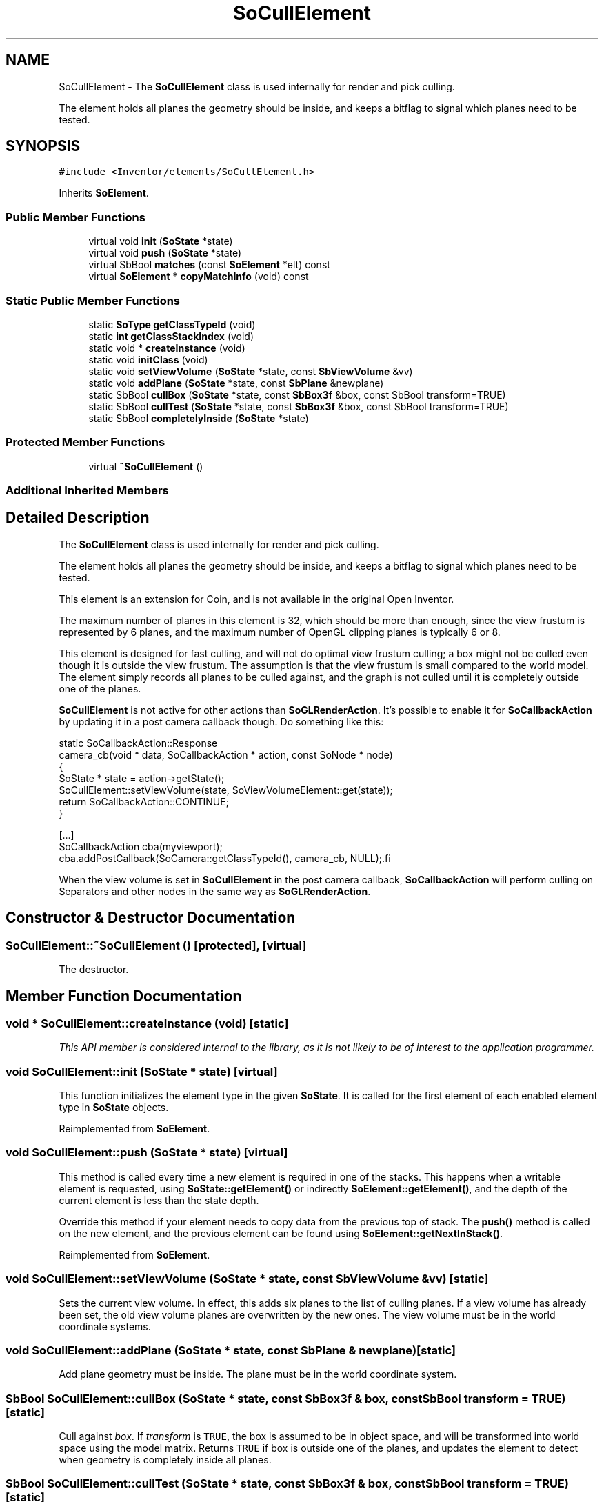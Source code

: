 .TH "SoCullElement" 3 "Sun May 28 2017" "Version 4.0.0a" "Coin" \" -*- nroff -*-
.ad l
.nh
.SH NAME
SoCullElement \- The \fBSoCullElement\fP class is used internally for render and pick culling\&.
.PP
The element holds all planes the geometry should be inside, and keeps a bitflag to signal which planes need to be tested\&.  

.SH SYNOPSIS
.br
.PP
.PP
\fC#include <Inventor/elements/SoCullElement\&.h>\fP
.PP
Inherits \fBSoElement\fP\&.
.SS "Public Member Functions"

.in +1c
.ti -1c
.RI "virtual void \fBinit\fP (\fBSoState\fP *state)"
.br
.ti -1c
.RI "virtual void \fBpush\fP (\fBSoState\fP *state)"
.br
.ti -1c
.RI "virtual SbBool \fBmatches\fP (const \fBSoElement\fP *elt) const"
.br
.ti -1c
.RI "virtual \fBSoElement\fP * \fBcopyMatchInfo\fP (void) const"
.br
.in -1c
.SS "Static Public Member Functions"

.in +1c
.ti -1c
.RI "static \fBSoType\fP \fBgetClassTypeId\fP (void)"
.br
.ti -1c
.RI "static \fBint\fP \fBgetClassStackIndex\fP (void)"
.br
.ti -1c
.RI "static void * \fBcreateInstance\fP (void)"
.br
.ti -1c
.RI "static void \fBinitClass\fP (void)"
.br
.ti -1c
.RI "static void \fBsetViewVolume\fP (\fBSoState\fP *state, const \fBSbViewVolume\fP &vv)"
.br
.ti -1c
.RI "static void \fBaddPlane\fP (\fBSoState\fP *state, const \fBSbPlane\fP &newplane)"
.br
.ti -1c
.RI "static SbBool \fBcullBox\fP (\fBSoState\fP *state, const \fBSbBox3f\fP &box, const SbBool transform=TRUE)"
.br
.ti -1c
.RI "static SbBool \fBcullTest\fP (\fBSoState\fP *state, const \fBSbBox3f\fP &box, const SbBool transform=TRUE)"
.br
.ti -1c
.RI "static SbBool \fBcompletelyInside\fP (\fBSoState\fP *state)"
.br
.in -1c
.SS "Protected Member Functions"

.in +1c
.ti -1c
.RI "virtual \fB~SoCullElement\fP ()"
.br
.in -1c
.SS "Additional Inherited Members"
.SH "Detailed Description"
.PP 
The \fBSoCullElement\fP class is used internally for render and pick culling\&.
.PP
The element holds all planes the geometry should be inside, and keeps a bitflag to signal which planes need to be tested\&. 

This element is an extension for Coin, and is not available in the original Open Inventor\&.
.PP
The maximum number of planes in this element is 32, which should be more than enough, since the view frustum is represented by 6 planes, and the maximum number of OpenGL clipping planes is typically 6 or 8\&.
.PP
This element is designed for fast culling, and will not do optimal view frustum culling; a box might not be culled even though it is outside the view frustum\&. The assumption is that the view frustum is small compared to the world model\&. The element simply records all planes to be culled against, and the graph is not culled until it is completely outside one of the planes\&.
.PP
\fBSoCullElement\fP is not active for other actions than \fBSoGLRenderAction\fP\&. It's possible to enable it for \fBSoCallbackAction\fP by updating it in a post camera callback though\&. Do something like this:
.PP
.PP
.nf
static SoCallbackAction::Response
camera_cb(void * data, SoCallbackAction * action, const SoNode * node)
{
  SoState * state = action->getState();
  SoCullElement::setViewVolume(state, SoViewVolumeElement::get(state));
  return SoCallbackAction::CONTINUE;
}

[...]
SoCallbackAction cba(myviewport);
cba.addPostCallback(SoCamera::getClassTypeId(), camera_cb, NULL);.fi
.PP
.PP
When the view volume is set in \fBSoCullElement\fP in the post camera callback, \fBSoCallbackAction\fP will perform culling on Separators and other nodes in the same way as \fBSoGLRenderAction\fP\&. 
.SH "Constructor & Destructor Documentation"
.PP 
.SS "SoCullElement::~SoCullElement ()\fC [protected]\fP, \fC [virtual]\fP"
The destructor\&. 
.SH "Member Function Documentation"
.PP 
.SS "void * SoCullElement::createInstance (void)\fC [static]\fP"
\fIThis API member is considered internal to the library, as it is not likely to be of interest to the application programmer\&.\fP 
.SS "void SoCullElement::init (\fBSoState\fP * state)\fC [virtual]\fP"
This function initializes the element type in the given \fBSoState\fP\&. It is called for the first element of each enabled element type in \fBSoState\fP objects\&. 
.PP
Reimplemented from \fBSoElement\fP\&.
.SS "void SoCullElement::push (\fBSoState\fP * state)\fC [virtual]\fP"
This method is called every time a new element is required in one of the stacks\&. This happens when a writable element is requested, using \fBSoState::getElement()\fP or indirectly \fBSoElement::getElement()\fP, and the depth of the current element is less than the state depth\&.
.PP
Override this method if your element needs to copy data from the previous top of stack\&. The \fBpush()\fP method is called on the new element, and the previous element can be found using \fBSoElement::getNextInStack()\fP\&. 
.PP
Reimplemented from \fBSoElement\fP\&.
.SS "void SoCullElement::setViewVolume (\fBSoState\fP * state, const \fBSbViewVolume\fP & vv)\fC [static]\fP"
Sets the current view volume\&. In effect, this adds six planes to the list of culling planes\&. If a view volume has already been set, the old view volume planes are overwritten by the new ones\&. The view volume must be in the world coordinate systems\&. 
.SS "void SoCullElement::addPlane (\fBSoState\fP * state, const \fBSbPlane\fP & newplane)\fC [static]\fP"
Add plane geometry must be inside\&. The plane must be in the world coordinate system\&. 
.SS "SbBool SoCullElement::cullBox (\fBSoState\fP * state, const \fBSbBox3f\fP & box, const SbBool transform = \fCTRUE\fP)\fC [static]\fP"
Cull against \fIbox\fP\&. If \fItransform\fP is \fCTRUE\fP, the box is assumed to be in object space, and will be transformed into world space using the model matrix\&. Returns \fCTRUE\fP if box is outside one of the planes, and updates the element to detect when geometry is completely inside all planes\&. 
.SS "SbBool SoCullElement::cullTest (\fBSoState\fP * state, const \fBSbBox3f\fP & box, const SbBool transform = \fCTRUE\fP)\fC [static]\fP"
Cull against \fIbox\fP\&. If \fItransform\fP is \fCTRUE\fP, the box is assumed to be in object space, and will be transformed into world space using the model matrix\&. Returns \fCTRUE\fP if box is outside one of the planes\&. This method will not update the element state, just perform a cull test against active planes\&. 
.SS "SbBool SoCullElement::completelyInside (\fBSoState\fP * state)\fC [static]\fP"
Returns \fCTRUE\fP if the current geometry is completely inside all planes\&. There is no need to do a cull test if this is the case\&. 
.SS "SbBool SoCullElement::matches (const \fBSoElement\fP * element) const\fC [virtual]\fP"
This function returns \fCTRUE\fP is the element matches another element (of the same class), with respect to cache validity\&.
.PP
If the application programmer's extension element has a \fBmatches()\fP function, it should also have a \fBcopyMatchInfo()\fP function\&. 
.PP
Implements \fBSoElement\fP\&.
.SS "\fBSoElement\fP * SoCullElement::copyMatchInfo (void) const\fC [virtual]\fP"
This function creates a copy of the element that contains enough information to enable the \fBmatches()\fP function to work\&.
.PP
Used to help with scenegraph traversal caching operations\&. 
.PP
Implements \fBSoElement\fP\&.

.SH "Author"
.PP 
Generated automatically by Doxygen for Coin from the source code\&.
